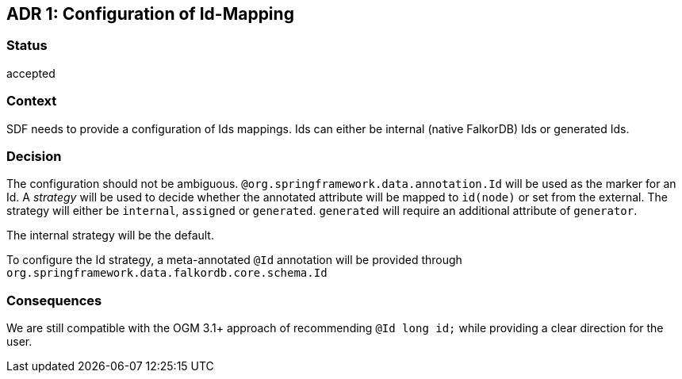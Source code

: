 == ADR 1: Configuration of Id-Mapping

=== Status

accepted

=== Context

SDF needs to provide a configuration of Ids mappings.
Ids can either be internal (native FalkorDB) Ids or generated Ids.

=== Decision

The configuration should not be ambiguous.
`@org.springframework.data.annotation.Id` will be used as the marker for an Id.
A _strategy_ will be used to decide whether the annotated attribute will be mapped to `id(node)` or set from the external.
The strategy will either be `internal`, `assigned` or `generated`.
`generated` will require an additional attribute of `generator`.

The internal strategy will be the default.

To configure the Id strategy, a meta-annotated `@Id` annotation will be provided through `org.springframework.data.falkordb.core.schema.Id`

=== Consequences

We are still compatible with the OGM 3.1+ approach of recommending `@Id long id;` while providing a clear direction for the user.
